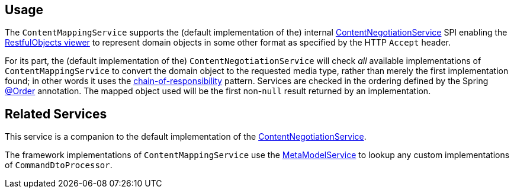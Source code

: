 
:Notice: Licensed to the Apache Software Foundation (ASF) under one or more contributor license agreements. See the NOTICE file distributed with this work for additional information regarding copyright ownership. The ASF licenses this file to you under the Apache License, Version 2.0 (the "License"); you may not use this file except in compliance with the License. You may obtain a copy of the License at. http://www.apache.org/licenses/LICENSE-2.0 . Unless required by applicable law or agreed to in writing, software distributed under the License is distributed on an "AS IS" BASIS, WITHOUT WARRANTIES OR  CONDITIONS OF ANY KIND, either express or implied. See the License for the specific language governing permissions and limitations under the License.


== Usage

// TODO: v2: this is an SPI, so maybe restfulobjects should define an "spi" module for this.

The `ContentMappingService` supports the (default implementation of the) internal xref:refguide:viewer:index/restfulobjects/rendering/service/conneg/ContentNegotiationService.adoc[ContentNegotiationService] SPI enabling the xref:vro:ROOT:about.adoc[RestfulObjects viewer] to represent domain objects in some other format as specified by the HTTP `Accept` header.

For its part, the (default implementation of the) `ContentNegotiationService` will check _all_ available implementations of `ContentMappingService` to convert the domain object to the requested media type, rather than merely the first implementation found; in other words it uses the link:https://en.wikipedia.org/wiki/Chain-of-responsibility_pattern[chain-of-responsibility] pattern.
Services are checked in the ordering defined by the Spring link:https://docs.spring.io/spring-framework/docs/current/javadoc-api/org/springframework/core/annotation/Order.html[@Order] annotation.
The mapped object used will be the first non-`null` result returned by an implementation.


== Related Services

This service is a companion to the default implementation of the xref:refguide:viewer:index/restfulobjects/rendering/service/conneg/ContentNegotiationService.adoc[ContentNegotiationService].

The framework implementations of `ContentMappingService` use the xref:refguide:applib:index/services/metamodel/MetaModelService.adoc[MetaModelService] to lookup any custom implementations of `CommandDtoProcessor`.
